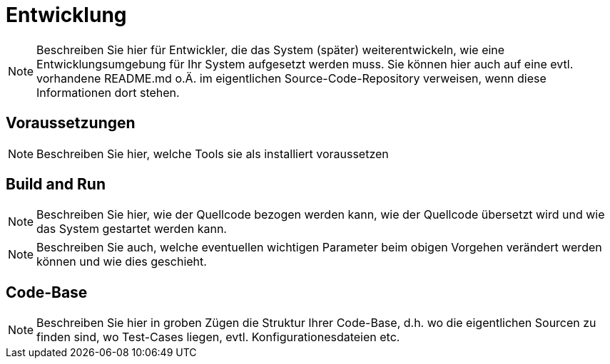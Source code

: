 [[sec:entwicklung]]
= Entwicklung

NOTE: Beschreiben Sie hier für Entwickler, die das System (später) weiterentwickeln, wie eine Entwicklungsumgebung für Ihr System aufgesetzt werden muss. Sie können hier auch auf eine evtl. vorhandene README.md o.Ä. im eigentlichen Source-Code-Repository verweisen, wenn diese Informationen dort stehen.

== Voraussetzungen

NOTE: Beschreiben Sie hier, welche Tools sie als installiert voraussetzen

[[sec:build_run]]
== Build and Run

NOTE: Beschreiben Sie hier, wie der Quellcode bezogen werden kann, wie der Quellcode übersetzt wird und wie das System gestartet werden kann.

NOTE: Beschreiben Sie auch, welche eventuellen wichtigen Parameter beim obigen Vorgehen verändert werden können und wie dies geschieht.

[[sec:codebase]]
== Code-Base
NOTE: Beschreiben Sie hier in groben Zügen die Struktur Ihrer Code-Base, d.h. wo die eigentlichen Sourcen zu finden sind, wo Test-Cases liegen, evtl. Konfigurationesdateien etc.


